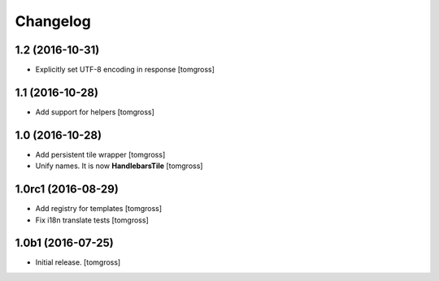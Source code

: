 Changelog
=========


1.2 (2016-10-31)
----------------

- Explicitly set UTF-8 encoding in response
  [tomgross]


1.1 (2016-10-28)
----------------

- Add support for helpers
  [tomgross]


1.0 (2016-10-28)
----------------

- Add persistent tile wrapper
  [tomgross]

- Unify names. It is now **HandlebarsTile**
  [tomgross]


1.0rc1 (2016-08-29)
-------------------

- Add registry for templates
  [tomgross]

- Fix i18n translate tests
  [tomgross]


1.0b1 (2016-07-25)
------------------

- Initial release.
  [tomgross]
